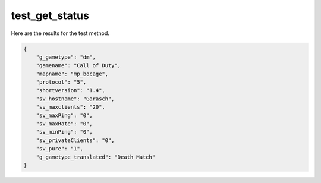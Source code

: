 test_get_status
===============

Here are the results for the test method.

.. code-block:: json

	{
	    "g_gametype": "dm",
	    "gamename": "Call of Duty",
	    "mapname": "mp_bocage",
	    "protocol": "5",
	    "shortversion": "1.4",
	    "sv_hostname": "Garasch",
	    "sv_maxclients": "20",
	    "sv_maxPing": "0",
	    "sv_maxRate": "0",
	    "sv_minPing": "0",
	    "sv_privateClients": "0",
	    "sv_pure": "1",
	    "g_gametype_translated": "Death Match"
	}
